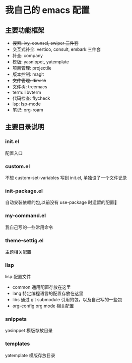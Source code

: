 #+STARTUP: indent
* 我自己的 emacs 配置
** 主要功能框架
+ +搜索: ivy, counsel, swiper  三件套+
+ 交互式补全: vertico, consult, embark 三件套
+ 补全: company
+ 模版: yasnippet, yatemplate
+ 项目管理: projectile
+ 版本控制: magit
+ +文件管理: dirvish+
+ 文件树: treemacs
+ term: libvterm
+ 代码检查: flycheck
+ lsp: lsp-mode
+ 笔记: org-roam
  
** 主要目录说明
*** init.el
配置入口
*** custom.el
不想 custom-set-variables 写到 init.el, 单独设了一个文件记录
*** init-package.el
自动安装依赖的包,以前没有 use-package 时遗留的配置🤣
*** my-command.el
我自己写的一些常用命令
*** theme-settig.el
主题相关配置
*** lisp
lisp 配置文件
+ common 通用配置存放在这里
+ lang 特定编程语言的配置存放在这里
+ libs 通过 git submodule 引用的包，以及自己写的一些包
+ org-config org mode 相关配置
*** snippets
yasinppet 模版存放目录
*** templates
yatemplate 模版存放目录
